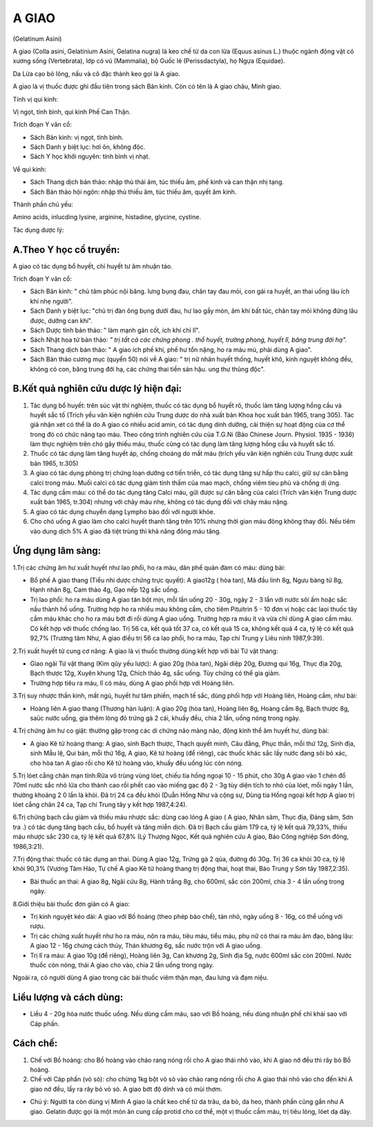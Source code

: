 .. meta::
   :keywords: A giao, A giao châu, Minh giao, Gelatinum Asini, Colla asini, Gelatinium Asini, Gelatina nugra

.. _plants_a_giao:

======
A GIAO
======

(Gelatinum Asini)

A giao (Colla asini, Gelatinium Asini, Gelatina nugra) là keo chế từ da con lừa (Equus asinus L.) thuộc ngành động vật có xương sống (Vertebrata), lớp có vú (Mammalia), bộ Guốc lẻ (Perissdactyla), họ Ngựa (Equidae).

Da Lừa cạo bỏ lông, nấu và cô đặc thành keo gọi là A giao.

A giao là vị thuốc được ghi đầu tiên trong sách Bản kinh. Còn có tên là A giao châu, Minh giao.

Tính vị qui kinh:

Vị ngọt, tính bình, qui kinh Phế Can Thận.

Trích đoạn Y văn cổ:

-  Sách Bản kinh: vị ngọt, tính bình.
-  Sách Danh y biệt lục: hơi ôn, không độc.
-  Sách Y học khởi nguyên: tính bình vị nhạt.

Về qui kinh:

-  Sách Thang dịch bản thảo: nhập thủ thái âm, túc thiếu âm, phế kinh và
   can thận nhị tạng.
-  Sách Bản thảo hội ngôn: nhập thủ thiếu âm, túc thiếu âm, quyết âm
   kinh.

Thành phần chủ yếu:

Amino acids, inlucding lysine, arginine, histadine, glycine, cystine.

Tác dụng dược lý:

A.Theo Y học cổ truyền:
-----------------------
A giao có tác dụng bổ huyết, chỉ huyết tư âm nhuận táo.

Trích đoạn Y văn cổ:

-  Sách Bản kinh: " chủ tâm phúc nội băng. lưng bụng đau, chân tay đau mỏi, con gái ra huyết, an thai uống lâu ích khí nhẹ người".
-  Sách Danh y biệt lục: "chủ trị đàn ông bụng dưới đau, hư lao gầy mòn,
   âm khí bất túc, chân tay mỏi không đứng lâu được, dưỡng can khí".
-  Sách Dược tính bản thảo: " làm mạnh gân cốt, ích khí chỉ lî".
-  Sách Nhật hoa tử bản thảo\ *: " trị tất cả các chứng phong . thổ
   huyết, trường phong, huyết lî, băng trung đới hạ".*
-  Sách Thang dịch bản thảo: " A giao ích phế khí, phế hư tổn nặng, ho
   ra máu mủ, phải dùng A giao".
-  Sách Bản thảo cương mục (quyển 50) nói về A giao: " trị nữ nhân
   huyết thống, huyết khô, kinh nguyệt không đều, không có con, băng
   trung đới hạ, các chứng thai tiền sản hậu. ung thư thũng độc".

B.Kết quả nghiên cứu dược lý hiện đại:
--------------------------------------
#. Tác dụng bổ huyết: trên súc vật thí nghiệm, thuốc có tác dụng bổ
   huyết rõ, thuốc làm tăng lượng hồng cầu và huyết sắc tố (Trích yếu
   văn kiện nghiên cứu Trung dược do nhà xuất bản Khoa học xuất bản
   1965, trang 305). Tác giả nhận xét có thể là do A giao có nhiều acid
   amin, có tác dụng dinh dưỡng, cải thiện sự hoạt động của cơ thể trong
   đó có chức năng tạo máu. Theo công trình nghiên cứu của T.G.Ni (Báo
   Chinese Journ. Physiol. 1935 - 1936) làm thực nghiệm trên chó gây
   thiếu máu, thuốc cũng có tác dụng làm tăng lượng hồng cầu và huyết
   sắc tố.
#. Thuốc có tác dụng làm tăng huyết áp, chống choáng do mất máu (trích
   yếu văn kiện nghiên cứu Trung dược xuất bản 1965, tr.305)
#. A giao có tác dụng phòng trị chứng loạn dưỡng cơ tiến triển, có tác
   dụng tăng sự hấp thu calci, giữ sự cân bằng calci trong máu. Muối
   calci có tác dụng giảm tính thấm của mao mạch, chống viêm tieu phù và
   chống dị ứng.
#. Tác dụng cầm máu: có thể do tác dụng tăng Calci máu, gữi được sự cân
   bằng của calci (Trích văn kiện Trung dược xuất bản 1965, tr.304)
   nhưng với chảy máu nhẹ, không có tác dụng đối với chảy máu nặng.
#. A giao có tác dụng chuyển dạng Lympho bào đối với người khỏe.
#. Cho chó uống A giao làm cho calci huyết thanh tăng trên 10% nhưng
   thời gian máu đông không thay đổi. Nếu tiêm vào dung dịch 5% A giao
   đã tiệt trùng thì khả năng đông máu tăng.

Ứng dụng lâm sàng:
------------------
1.Trị các chứng âm hư xuất huyết như lao phổi, ho ra máu, dãn phế quản
đàm có máu: dùng bài:

-  Bổ phế A giao thang (Tiểu nhi dược chứng trực quyết): A giao12g (
   hòa tan), Mã đầu linh 8g, Ngưu bàng tử 8g, Hạnh nhân 8g, Cam thảo 4g,
   Gạo nếp 12g sắc uống.
-  Trị lao phổi: ho ra máu dùng A giao tán bột mịn, mỗi lần uống 20 -
   30g, ngày 2 - 3 lần với nước sôi ấm hoặc sắc nấu thành hồ uống.
   Trường hợp ho ra nhiều máu không cầm, cho tiêm Pituitrin 5 - 10 đơn
   vị hoặc các laọi thuốc tây cầm máu khác cho ho ra máu bớt đi rồi dùng
   A giao uống. Trường hợp ra máu ít và vừa chỉ dùng A giao cầm máu. Có
   kết hợp với thuốc chống lao. Trị 56 ca, kết quả tốt 37 ca, có kết quả
   15 ca, không kết quả 4 ca, tỷ lệ có kết quả 92,7% (Trương tâm Như, A
   giao điều trị 56 ca lao phổi, ho ra máu, Tạp chí Trung y Liêu ninh
   1987,9:39).

2.Trị xuất huyết tử cung cơ năng: A giao là vị thuốc thường dùng kết hợp
với bài Tứ vật thang:

-  Giao ngãi Tứ vật thang (Kim qũy yếu lược): A giao 20g (hòa tan),
   Ngãi diệp 20g, Đương qui 16g, Thục địa 20g, Bạch thược 12g, Xuyên
   khung 12g, Chích thảo 4g, sắc uống. Tùy chứng có thể gia giảm.
-  Trường hợp tiêu ra máu, lî có máu, dùng A giao phối hợp với Hoàng
   liên.

3.Trị suy nhược thần kinh, mất ngủ, huyết hư tâm phiền, mạch tế sắc,
dùng phối hợp với Hoàng liên, Hoàng cầm, như bài:

-  Hoàng liên A giao thang (Thương hàn luận): A giao 20g (hòa tan),
   Hoàng liên 8g, Hoàng cầm 8g, Bạch thược 8g, saüc nước uống, gia thêm
   lòng đỏ trứng gà 2 cái, khuấy đều, chia 2 lần, uống nóng trong ngày.

4.Trị chứng âm hư co giật: thường gặp trong các di chứng não màng não,
động kinh thể âm huyết hư, dùng bài:

-  A giao Kê tử hoàng thang: A giao, sinh Bạch thược, Thạch quyết minh,
   Câu đằng, Phục thần, mỗi thứ 12g, Sinh địa, sinh Mẫu lệ, Qui bản, mỗi
   thứ 16g, A giao, Kê tử hoàng (để riêng), các thuốc khác sắc lấy nước
   đang sôi bỏ xác, cho hòa tan A giao rồi cho Kê tử hoàng vào, khuấy
   đều uống lúc còn nóng.

5.Trị lóet cẳng chân mạn tính:Rửa vô trùng vùng lóet, chiếu tia hồng
ngoại 10 - 15 phút, cho 30g A giao vào 1 chén đổ 70ml nước sắc nhỏ lửa
cho thành cao rồi phết cao vào miếng gạc độ 2 - 3g tùy diện tích to nhỏ
của lóet, mỗi ngày 1 lần, thường khoảng 2 0 lần là khỏi. Đã trị 24 ca
đều khỏi (Duẫn Hồng Như và cộng sự, Dùng tia Hồng ngoại kết hợp A giao
trị lóet cẳng chân 24 ca, Tạp chí Trung tây y kết hợp 1987,4:24).

6.Trị chứng bạch cầu giảm và thiếu máu nhược sắc: dùng cao lỏng A giao (
A giao, Nhân sâm, Thục địa, Đảng sâm, Sơn tra .) có tác dụng tăng bạch
cầu, bổ huyết và tăng miễn dịch. Đã trị Bạch cầu giảm 179 ca, tỷ lệ kết
quả 79,33%, thiếu máu nhược sắc 230 ca, tỷ lệ kết quả 67,8% (Lý Thượng
Ngọc, Kết quả nghiên cứu A giao, Báo Công nghiệp Sơn đông, 1986,3:21).

7.Trị động thai: thuốc có tác dụng an thai. Dùng A giao 12g, Trứng gà 2
qủa, đường đỏ 30g. Trị 36 ca khỏi 30 ca, tỷ lệ khỏi 90,3% (Vương Tâm
Hảo, Tự chế A giao Kê tử hoàng thang trị động thai, hoạt thai, Báo Trung
y Sơn tây 1987,2:35).

-  Bài thuốc an thai: A giao 8g, Ngãi cứu 8g, Hành trắng 8g, cho 600ml,
   sắc còn 200ml, chia 3 - 4 lần uống trong ngày.

8.Giới thiệu bài thuốc đơn giản có A giao:

-  Trị kinh nguyệt kéo dài: A giao với Bồ hoàng (theo phép bào chế),
   tán nhỏ, ngày uống 8 - 16g, có thể uống với rượu.
-  Trị các chứng xuất huyết như ho ra máu, nôn ra máu, tiêu máu, tiểu
   máu, phụ nữ có thai ra máu âm đạo, băng lậu: A giao 12 - 16g chưng
   cách thủy, Thán khương 6g, sắc nước trộn với A giao uống.
-  Trị lî ra máu: A giao 10g (để riêng), Hoàng liên 3g, Can khương 2g,
   Sinh địa 5g, nước 600ml sắc còn 200ml. Nước thuốc còn nóng, thái A
   giao cho vào, chia 2 lần uống trong ngày.

Ngoài ra, có người dùng A giao trong các bài thuốc viêm thận mạn, đau
lưng và đạm niệu.

Liều lượng và cách dùng:
------------------------
-  Liều 4 - 20g hòa nước thuốc uống. Nếu dùng cầm máu, sao với Bồ hoàng,
   nếu dùng nhuận phế chỉ khái sao với Cáp phấn.

Cách chế:
---------
#. Chế với Bồ hoàng: cho Bồ hoàng vào chảo rang nóng rồi cho A giao thái
   nhỏ vào, khi A giao nở đều thì rây bỏ Bồ hoàng.
#. Chế với Cáp phấn (vỏ sò): cho chừng 1kg bột vỏ sò vào chảo rang nóng
   rồi cho A giao thái nhỏ vào cho đến khi A giao nở đều, lấy ra rây bỏ
   vỏ sò. A giao bớt độ dính và có mùi thơm.

-  Chú ý: Người ta còn dùng vị Minh A giao là chất keo chế từ da trâu,
   da bò, da heo, thành phần cũng gần như A giao. Gelatin được gọi là
   một món ăn cung cấp protid cho cơ thể, một vị thuốc cầm máu, trị tiêu
   lỏng, lóet dạ dày.

 